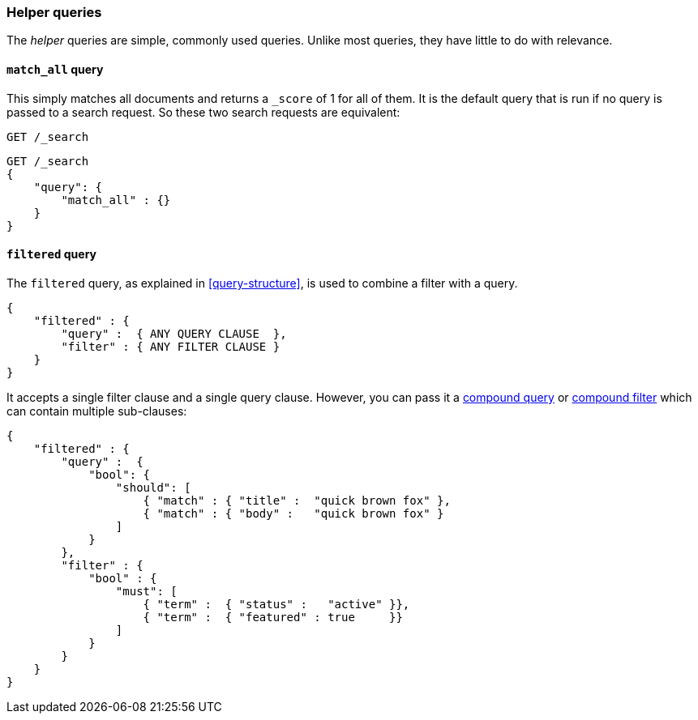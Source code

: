 [[helper-queries]]
=== Helper queries

The _helper_ queries are simple, commonly used queries. Unlike most queries,
they have little to do with relevance.

[[match-all-query]]
==== `match_all` query

This simply matches all documents and returns a `_score` of 1 for all of them.
It is the default query that is run if no query is passed to a search request.
So these two search requests are equivalent:

[source,js]
--------------------------------------------------
GET /_search
--------------------------------------------------



[source,js]
--------------------------------------------------
GET /_search
{
    "query": {
        "match_all" : {}
    }
}
--------------------------------------------------


[[filtered-query]]
==== `filtered` query

The `filtered` query, as explained in <<query-structure>>, is used to combine
a filter with a query.

[source,js]
--------------------------------------------------
{
    "filtered" : {
        "query" :  { ANY QUERY CLAUSE  },
        "filter" : { ANY FILTER CLAUSE }
    }
}
--------------------------------------------------


It accepts a single filter clause and a single query clause. However,
you can pass it a <<bool-query,compound query>> or
<<compound-filters,compound filter>> which can contain multiple
sub-clauses:

[source,js]
--------------------------------------------------
{
    "filtered" : {
        "query" :  {
            "bool": {
                "should": [
                    { "match" : { "title" :  "quick brown fox" },
                    { "match" : { "body" :   "quick brown fox" }
                ]
            }
        },
        "filter" : {
            "bool" : {
                "must": [
                    { "term" :  { "status" :   "active" }},
                    { "term" :  { "featured" : true     }}
                ]
            }
        }
    }
}
--------------------------------------------------





